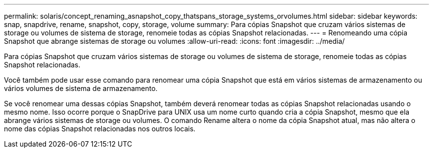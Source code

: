 ---
permalink: solaris/concept_renaming_asnapshot_copy_thatspans_storage_systems_orvolumes.html 
sidebar: sidebar 
keywords: snap, snapdrive, rename, snapshot, copy, storage, volume 
summary: Para cópias Snapshot que cruzam vários sistemas de storage ou volumes de sistema de storage, renomeie todas as cópias Snapshot relacionadas. 
---
= Renomeando uma cópia Snapshot que abrange sistemas de storage ou volumes
:allow-uri-read: 
:icons: font
:imagesdir: ../media/


[role="lead"]
Para cópias Snapshot que cruzam vários sistemas de storage ou volumes de sistema de storage, renomeie todas as cópias Snapshot relacionadas.

Você também pode usar esse comando para renomear uma cópia Snapshot que está em vários sistemas de armazenamento ou vários volumes de sistema de armazenamento.

Se você renomear uma dessas cópias Snapshot, também deverá renomear todas as cópias Snapshot relacionadas usando o mesmo nome. Isso ocorre porque o SnapDrive para UNIX usa um nome curto quando cria a cópia Snapshot, mesmo que ela abrange vários sistemas de storage ou volumes. O comando Rename altera o nome da cópia Snapshot atual, mas não altera o nome das cópias Snapshot relacionadas nos outros locais.
